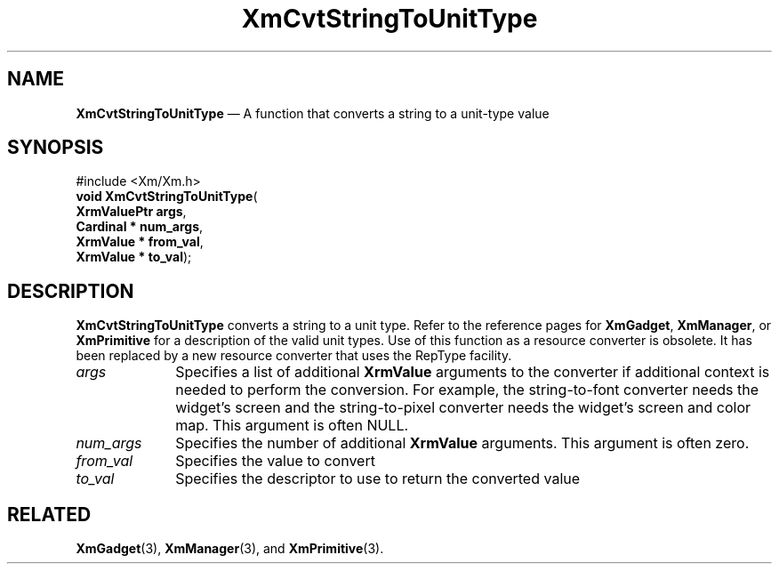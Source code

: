 '\" t
...\" CvtStr.sgm /main/10 1996/09/08 20:37:40 rws $
.de P!
.fl
\!!1 setgray
.fl
\\&.\"
.fl
\!!0 setgray
.fl			\" force out current output buffer
\!!save /psv exch def currentpoint translate 0 0 moveto
\!!/showpage{}def
.fl			\" prolog
.sy sed -e 's/^/!/' \\$1\" bring in postscript file
\!!psv restore
.
.de pF
.ie     \\*(f1 .ds f1 \\n(.f
.el .ie \\*(f2 .ds f2 \\n(.f
.el .ie \\*(f3 .ds f3 \\n(.f
.el .ie \\*(f4 .ds f4 \\n(.f
.el .tm ? font overflow
.ft \\$1
..
.de fP
.ie     !\\*(f4 \{\
.	ft \\*(f4
.	ds f4\"
'	br \}
.el .ie !\\*(f3 \{\
.	ft \\*(f3
.	ds f3\"
'	br \}
.el .ie !\\*(f2 \{\
.	ft \\*(f2
.	ds f2\"
'	br \}
.el .ie !\\*(f1 \{\
.	ft \\*(f1
.	ds f1\"
'	br \}
.el .tm ? font underflow
..
.ds f1\"
.ds f2\"
.ds f3\"
.ds f4\"
.ta 8n 16n 24n 32n 40n 48n 56n 64n 72n 
.TH "XmCvtStringToUnitType" "library call"
.SH "NAME"
\fBXmCvtStringToUnitType\fP \(em A function that converts a string to a unit-type value
.iX "XmCvtStringToUnitType"
.SH "SYNOPSIS"
.PP
.nf
#include <Xm/Xm\&.h>
\fBvoid \fBXmCvtStringToUnitType\fP\fR(
\fBXrmValuePtr \fBargs\fR\fR,
\fBCardinal \fB* num_args\fR\fR,
\fBXrmValue \fB* from_val\fR\fR,
\fBXrmValue \fB* to_val\fR\fR);
.fi
.SH "DESCRIPTION"
.PP
\fBXmCvtStringToUnitType\fP converts a string to a unit type\&. Refer to
the reference pages for \fBXmGadget\fP,
\fBXmManager\fP, or \fBXmPrimitive\fP for a
description of the valid unit types\&.
Use of this function as a resource converter is obsolete\&. It has been replaced
by a new resource converter that uses the RepType facility\&.
.IP "\fIargs\fP" 10
Specifies a list of additional \fBXrmValue\fP arguments to the converter
if additional context is needed to perform the conversion\&. For example,
the string-to-font converter needs the widget\&'s screen and the
string-to-pixel converter needs the widget\&'s screen and color map\&. This
argument is often NULL\&.
.IP "\fInum_args\fP" 10
Specifies the number of additional \fBXrmValue\fP arguments\&. This argument
is often zero\&.
.IP "\fIfrom_val\fP" 10
Specifies the value to convert
.IP "\fIto_val\fP" 10
Specifies the descriptor to use to return the converted value
.SH "RELATED"
.PP
\fBXmGadget\fP(3), \fBXmManager\fP(3), and \fBXmPrimitive\fP(3)\&.
...\" created by instant / docbook-to-man, Sun 22 Dec 1996, 20:21
